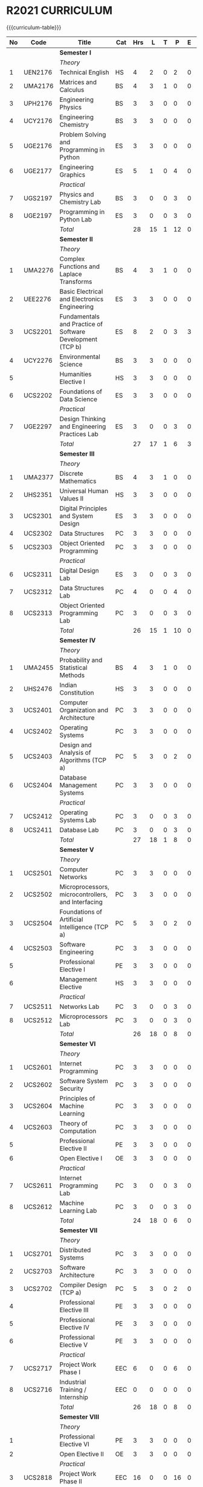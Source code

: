 # +STARTUP: showall

* R2021 CURRICULUM
# +name: curriculum
{{{curriculum-table}}}
| <5> | <9>     | <50>                                                      | <6> | <5> | <5> | <5> | <5> | <5> | <5> |
|  No | Code    | Title                                                     | Cat | Hrs |   L |   T |   P |   E |   C |
|-----+---------+-----------------------------------------------------------+-----+-----+-----+-----+-----+-----+-----|
|     |         | *Semester I*                                              |     |     |     |     |     |     |     |
|     |         | /Theory/                                                  |     |     |     |     |     |     |     |
|   1 | UEN2176 | Technical English                                         | HS  |   4 |   2 |   0 |   2 |   0 |   3 |
|   2 | UMA2176 | Matrices and Calculus                                     | BS  |   4 |   3 |   1 |   0 |   0 |   4 |
|   3 | UPH2176 | Engineering Physics                                       | BS  |   3 |   3 |   0 |   0 |   0 |   3 |
|   4 | UCY2176 | Engineering Chemistry                                     | BS  |   3 |   3 |   0 |   0 |   0 |   3 |
|   5 | UGE2176 | Problem Solving and Programming in Python                 | ES  |   3 |   3 |   0 |   0 |   0 |   3 |
|   6 | UGE2177 | Engineering Graphics                                      | ES  |   5 |   1 |   0 |   4 |   0 |   3 |
|     |         | /Practical/                                               |     |     |     |     |     |     |     |
|   7 | UGS2197 | Physics and Chemistry Lab                                 | BS  |   3 |   0 |   0 |   3 |   0 | 1.5 |
|   8 | UGE2197 | Programming in Python Lab                                 | ES  |   3 |   0 |   0 |   3 |   0 | 1.5 |
|-----+---------+-----------------------------------------------------------+-----+-----+-----+-----+-----+-----+-----|
|     |         | /Total/                                                   |     |  28 |  15 |   1 |  12 |   0 |  22 |
|-----+---------+-----------------------------------------------------------+-----+-----+-----+-----+-----+-----+-----|
|     |         | *Semester II*                                             |     |     |     |     |     |     |     |
|     |         | /Theory/                                                  |     |     |     |     |     |     |     |
|   1 | UMA2276 | Complex Functions and Laplace Transforms                  | BS  |   4 |   3 |   1 |   0 |   0 |   4 |
|   2 | UEE2276 | Basic Electrical and Electronics Engineering              | ES  |   3 |   3 |   0 |   0 |   0 |   3 |
|   3 | UCS2201 | Fundamentals and Practice of Software Development (TCP b) | ES  |   8 |   2 |   0 |   3 |   3 | 4.5 |
|   4 | UCY2276 | Environmental Science                                     | BS  |   3 |   3 |   0 |   0 |   0 |   0 |
|   5 |         | Humanities Elective I                                     | HS  |   3 |   3 |   0 |   0 |   0 |   3 |
|   6 | UCS2202 | Foundations of Data Science                               | ES  |   3 |   3 |   0 |   0 |   0 |   3 |
|     |         | /Practical/                                               |     |     |     |     |     |     |     |
|   7 | UGE2297 | Design Thinking and Engineering Practices Lab             | ES  |   3 |   0 |   0 |   3 |   0 | 1.5 |
|-----+---------+-----------------------------------------------------------+-----+-----+-----+-----+-----+-----+-----|
|     |         | /Total/                                                   |     |  27 |  17 |   1 |   6 |   3 |  19 |
|-----+---------+-----------------------------------------------------------+-----+-----+-----+-----+-----+-----+-----|
|     |         | *Semester III*                                            |     |     |     |     |     |     |     |
|     |         | /Theory/                                                  |     |     |     |     |     |     |     |
|   1 | UMA2377 | Discrete Mathematics                                      | BS  |   4 |   3 |   1 |   0 |   0 |   4 |
|   2 | UHS2351 | Universal Human Values II                                 | HS  |   3 |   3 |   0 |   0 |   0 |   3 |
|   3 | UCS2301 | Digital Principles and System Design                      | ES  |   3 |   3 |   0 |   0 |   0 |   3 |
|   4 | UCS2302 | Data Structures                                           | PC  |   3 |   3 |   0 |   0 |   0 |   3 |
|   5 | UCS2303 | Object Oriented Programming                               | PC  |   3 |   3 |   0 |   0 |   0 |   3 |
|     |         | /Practical/                                               |     |     |     |     |     |     |     |
|   6 | UCS2311 | Digital Design Lab                                        | ES  |   3 |   0 |   0 |   3 |   0 | 1.5 |
|   7 | UCS2312 | Data Structures Lab                                       | PC  |   4 |   0 |   0 |   4 |   0 |   2 |
|   8 | UCS2313 | Object Oriented Programming Lab                           | PC  |   3 |   0 |   0 |   3 |   0 | 1.5 |
|-----+---------+-----------------------------------------------------------+-----+-----+-----+-----+-----+-----+-----|
|     |         | /Total/                                                   |     |  26 |  15 |   1 |  10 |   0 |  21 |
|-----+---------+-----------------------------------------------------------+-----+-----+-----+-----+-----+-----+-----|
|     |         | *Semester IV*                                             |     |     |     |     |     |     |     |
|     |         | /Theory/                                                  |     |     |     |     |     |     |     |
|   1 | UMA2455 | Probability and Statistical Methods                       | BS  |   4 |   3 |   1 |   0 |   0 |   4 |
|   2 | UHS2476 | Indian Constitution                                       | HS  |   3 |   3 |   0 |   0 |   0 |   0 |
|   3 | UCS2401 | Computer Organization and Architecture                    | PC  |   3 |   3 |   0 |   0 |   0 |   3 |
|   4 | UCS2402 | Operating Systems                                         | PC  |   3 |   3 |   0 |   0 |   0 |   3 |
|   5 | UCS2403 | Design and Analysis of Algorithms (TCP a)                 | PC  |   5 |   3 |   0 |   2 |   0 |   4 |
|   6 | UCS2404 | Database Management Systems                               | PC  |   3 |   3 |   0 |   0 |   0 |   3 |
|     |         | /Practical/                                               |     |     |     |     |     |     |     |
|   7 | UCS2412 | Operating Systems Lab                                     | PC  |   3 |   0 |   0 |   3 |   0 | 1.5 |
|   8 | UCS2411 | Database Lab                                              | PC  |   3 |   0 |   0 |   3 |   0 | 1.5 |
|-----+---------+-----------------------------------------------------------+-----+-----+-----+-----+-----+-----+-----|
|     |         | /Total/                                                   |     |  27 |  18 |   1 |   8 |   0 |  20 |
|-----+---------+-----------------------------------------------------------+-----+-----+-----+-----+-----+-----+-----|
|     |         | *Semester V*                                              |     |     |     |     |     |     |     |
|     |         | /Theory/                                                  |     |     |     |     |     |     |     |
|   1 | UCS2501 | Computer Networks                                         | PC  |   3 |   3 |   0 |   0 |   0 |   3 |
|   2 | UCS2502 | Microprocessors, microcontrollers, and Interfacing        | PC  |   3 |   3 |   0 |   0 |   0 |   3 |
|   3 | UCS2504 | Foundations of Artificial Intelligence (TCP a)            | PC  |   5 |   3 |   0 |   2 |   0 |   4 |
|   4 | UCS2503 | Software Engineering                                      | PC  |   3 |   3 |   0 |   0 |   0 |   3 |
|   5 |         | Professional Elective I                                   | PE  |   3 |   3 |   0 |   0 |   0 |   3 |
|   6 |         | Management Elective                                       | HS  |   3 |   3 |   0 |   0 |   0 |   3 |
|     |         | /Practical/                                               |     |     |     |     |     |     |     |
|   7 | UCS2511 | Networks Lab                                              | PC  |   3 |   0 |   0 |   3 |   0 | 1.5 |
|   8 | UCS2512 | Microprocessors Lab                                       | PC  |   3 |   0 |   0 |   3 |   0 | 1.5 |
|-----+---------+-----------------------------------------------------------+-----+-----+-----+-----+-----+-----+-----|
|     |         | /Total/                                                   |     |  26 |  18 |   0 |   8 |   0 |  22 |
|-----+---------+-----------------------------------------------------------+-----+-----+-----+-----+-----+-----+-----|
|     |         | *Semester VI*                                             |     |     |     |     |     |     |     |
|     |         | /Theory/                                                  |     |     |     |     |     |     |     |
|   1 | UCS2601 | Internet Programming                                      | PC  |   3 |   3 |   0 |   0 |   0 |   3 |
|   2 | UCS2602 | Software System Security                                  | PC  |   3 |   3 |   0 |   0 |   0 |   3 |
|   3 | UCS2604 | Principles of Machine Learning                            | PC  |   3 |   3 |   0 |   0 |   0 |   3 |
|   4 | UCS2603 | Theory of Computation                                     | PC  |   3 |   3 |   0 |   0 |   0 |   3 |
|   5 |         | Professional Elective II                                  | PE  |   3 |   3 |   0 |   0 |   0 |   3 |
|   6 |         | Open Elective I                                           | OE  |   3 |   3 |   0 |   0 |   0 |   3 |
|     |         | /Practical/                                               |     |     |     |     |     |     |     |
|   7 | UCS2611 | Internet Programming Lab                                  | PC  |   3 |   0 |   0 |   3 |   0 | 1.5 |
|   8 | UCS2612 | Machine Learning Lab                                      | PC  |   3 |   0 |   0 |   3 |   0 | 1.5 |
|-----+---------+-----------------------------------------------------------+-----+-----+-----+-----+-----+-----+-----|
|     |         | /Total/                                                   |     |  24 |  18 |   0 |   6 |   0 |  21 |
|-----+---------+-----------------------------------------------------------+-----+-----+-----+-----+-----+-----+-----|
|     |         | *Semester VII*                                            |     |     |     |     |     |     |     |
|     |         | /Theory/                                                  |     |     |     |     |     |     |     |
|   1 | UCS2701 | Distributed Systems                                       | PC  |   3 |   3 |   0 |   0 |   0 |   3 |
|   2 | UCS2703 | Software Architecture                                     | PC  |   3 |   3 |   0 |   0 |   0 |   3 |
|   3 | UCS2702 | Compiler Design (TCP a)                                   | PC  |   5 |   3 |   0 |   2 |   0 |   4 |
|   4 |         | Professional Elective III                                 | PE  |   3 |   3 |   0 |   0 |   0 |   3 |
|   5 |         | Professional Elective IV                                  | PE  |   3 |   3 |   0 |   0 |   0 |   3 |
|   6 |         | Professional Elective V                                   | PE  |   3 |   3 |   0 |   0 |   0 |   3 |
|     |         | /Practical/                                               |     |     |     |     |     |     |     |
|   7 | UCS2717 | Project Work Phase I                                      | EEC |   6 |   0 |   0 |   6 |   0 |   3 |
|   8 | UCS2716 | Industrial Training / Internship                          | EEC |   0 |   0 |   0 |   0 |   0 |   2 |
|-----+---------+-----------------------------------------------------------+-----+-----+-----+-----+-----+-----+-----|
|     |         | /Total/                                                   |     |  26 |  18 |   0 |   8 |   0 |  24 |
|-----+---------+-----------------------------------------------------------+-----+-----+-----+-----+-----+-----+-----|
|     |         | *Semester VIII*                                           |     |     |     |     |     |     |     |
|     |         | /Theory/                                                  |     |     |     |     |     |     |     |
|   1 |         | Professional Elective VI                                  | PE  |   3 |   3 |   0 |   0 |   0 |   3 |
|   2 |         | Open Elective II                                          | OE  |   3 |   3 |   0 |   0 |   0 |   3 |
|     |         | /Practical/                                               |     |     |     |     |     |     |     |
|   3 | UCS2818 | Project Work Phase II                                     | EEC |  16 |   0 |   0 |  16 |   0 |   8 |
|-----+---------+-----------------------------------------------------------+-----+-----+-----+-----+-----+-----+-----|
|     |         | Total                                                     |     |  22 |   6 |   0 |  16 |   0 |  14 |
|-----+---------+-----------------------------------------------------------+-----+-----+-----+-----+-----+-----+-----|
|     |         | *Grand Total*                                             |     |     |     |     |     |     | 163 |
|-----+---------+-----------------------------------------------------------+-----+-----+-----+-----+-----+-----+-----|
#+TBLFM: @14$5..@14$>=vsum(@-II+3..@-4)+vsum(@-2..@-1)
#+TBLFM: @25$5..@25$>=vsum(@-II+3..@-3)+vsum(@-1..@-1)
#+TBLFM: @37$5..@37$>=vsum(@-II+3..@-5)+vsum(@-3..@-1)
#+TBLFM: @49$5..@49$>=vsum(@-II+3..@-4)+vsum(@-2..@-1)
#+TBLFM: @61$5..@61$>=vsum(@-II+3..@-4)+vsum(@-2..@-1)
#+TBLFM: @73$5..@73$>=vsum(@-II+3..@-4)+vsum(@-2..@-1)
#+TBLFM: @85$5..@85$>=vsum(@-II+3..@-4)+vsum(@-2..@-1)
#+TBLFM: @92$5..@92$>=vsum(@-II+3..@-3)+vsum(@-1..@-1)
#+TBLFM: @93$10=@III+1+@IIIII+1+@IIIIIII+1+@IIIIIIIII+1+@IIIIIIIIIII+1+@IIIIIIIIIIIII+1+@IIIIIIIIIIIIIII+1+@IIIIIIIIIIIIIIIII+1;%3d

{{{clrpage}}}
** HUMANITIES ELECTIVES I
{{{curriculum-table}}}
| <5> | <9>     | <50>                                                 | <6> | <5> | <5> | <5> | <5> | <5> | <5> |
|  No | Code    | Title                                                | Cat | Hrs |   L |   T |   P |   E |   C |
|-----+---------+------------------------------------------------------+-----+-----+-----+-----+-----+-----+-----|
|   1 | UEN2241 | Language and Communication                           | HS  |   3 |   0 |   0 |   0 |   0 |   3 |
|   2 | UEN2242 | Fundamentals of Linguistics                          | HS  |   3 |   0 |   0 |   0 |   0 |   3 |
|   3 | UHS2243 | Film Appreciation                                    | HS  |   3 |   0 |   0 |   0 |   0 |   3 |
|   4 | UHS2241 | Human relations at Work                              | HS  |   3 |   0 |   0 |   0 |   0 |   3 |
|   5 | UHS2242 | Application of Psychology in Everyday Life           | HS  |   3 |   0 |   0 |   0 |   0 |   3 |
|   6 | UEN2243 | Understanding Society and Culture through Literature | HS  |   3 |   0 |   0 |   0 |   0 |   3 |
|-----+---------+------------------------------------------------------+-----+-----+-----+-----+-----+-----+-----|

** MANAGEMENT ELECTIVES
{{{curriculum-table}}}
| <5> | <9>     | <50>                                                        | <6> | <5> | <5> | <5> | <5> | <5> | <5> |
|  No | Code    | Title                                                       | Cat | Hrs |   L |   T |   P |   E |   C |
|-----+---------+-------------------------------------------------------------+-----+-----+-----+-----+-----+-----+-----|
|   1 | UBA2541 | Principles of Management                                    | HS  |   3 |   3 |   0 |   0 |   0 |   3 |
|   2 | UBA2542 | Total Quality Management                                    | HS  |   3 |   3 |   0 |   0 |   0 |   3 |
|   5 | UBA2543 | Work Ethics, Corporate Social Responsibility and Governance | HS  |   3 |   3 |   0 |   0 |   0 |   3 |
|   3 | UBA2545 | Operations Research                                         | HS  |   3 |   3 |   0 |   0 |   0 |   3 |
|   4 | UBA2544 | Organization Behaviour                                      | HS  |   3 |   3 |   0 |   0 |   0 |   3 |

{{{clrpage}}}
** PROFESSIONAL ELECTIVES
{{{curriculum-table}}}
| <5> | <9>     | <50>                                         | <6> | <5> | <5> | <5> | <5> | <5> | <5> |
|  No | Code    | Title                                        | Cat | Hrs |   L |   T |   P | E   |   C |
|-----+---------+----------------------------------------------+-----+-----+-----+-----+-----+-----+-----|
|     |         | *Professional Elective 1*                    |     |     |     |     |     |     |     |
|   1 | UMA2542 | Mathematics for Machine Learning [fn:1]      | PE  |   3 |   3 |   0 |   0 |     |   3 |
|   2 | UCS2521 | Big Data Technologies                        | PE  |   3 |   3 |   0 |   0 |     |   3 |
|   3 | UCS2522 | Software Testing                             | PE  |   3 |   3 |   0 |   0 |     |   3 |
|   4 | UCS2523 | Image Processing and Analysis                | PE  |   3 |   3 |   0 |   0 |     |   3 |
|   5 | UCS2524 | Logic Programming                            | PE  |   3 |   3 |   0 |   0 |     |   3 |
|   6 | UCS2525 | UNIX Internals                               | PE  |   3 |   3 |   0 |   0 |     |   3 |
|   7 | UCS2527 | Ethical Hacking and Tools                    | PE  |   3 |   3 |   0 |   0 |     |   3 |
|   8 | UCS2526 | Advanced Database Management Systems         | PE  |   3 |   3 |   0 |   0 |     |   3 |
|-----+---------+----------------------------------------------+-----+-----+-----+-----+-----+-----+-----|
|     |         | *Professional Elective 2*                    |     |     |     |     |     |     |     |
|   1 | UCS2621 | Cloud Computing                              | PE  |   3 |   3 |   0 |   0 |     |   3 |
|   2 | UCS2626 | Big Data Modeling and Management             | PE  |   3 |   3 |   0 |   0 |     |   3 |
|   3 | UCS2622 | Software Configuration Management            | PE  |   3 |   3 |   0 |   0 |     |   3 |
|   4 | UCS2623 | Probabilistic Graphical Models               | PE  |   3 |   3 |   0 |   0 |     |   3 |
|   5 | UCS2627 | Natural Language Processing and Applications | PE  |   3 |   3 |   0 |   0 |     |   3 |
|   6 | UCS2624 | Cyber Forensics                              | PE  |   3 |   3 |   0 |   0 |     |   3 |
|   7 | UCS2625 | IoT Technologies                             | PE  |   3 |   3 |   0 |   0 |     |   3 |
|-----+---------+----------------------------------------------+-----+-----+-----+-----+-----+-----+-----|
|     |         | *Professional Elective 3*                    |     |     |     |     |     |     |     |
|   1 | UCS2721 | Bayesian Data Analysis                       | PE  |   3 |   3 |   0 |   0 |     |   3 |
|   2 | UCS2722 | Wireless and Adhoc Networks                  | PE  |   3 |   3 |   0 |   0 |     |   3 |
|   3 | UCS2723 | Object Oriented Analysis and Design          | PE  |   3 |   3 |   0 |   0 |     |   3 |
|   4 | UCS2724 | Soft Computing                               | PE  |   3 |   3 |   0 |   0 |     |   3 |
|   5 | UCS2725 | Deep Learning                                | PE  |   3 |   3 |   0 |   0 |     |   3 |
|   6 | UCS2726 | Multicore Architectures and Programming      | PE  |   3 |   3 |   0 |   0 |     |   3 |
|   7 | UCS2727 | Network and Server Security                  | PE  |   3 |   3 |   0 |   0 |     |   3 |
|-----+---------+----------------------------------------------+-----+-----+-----+-----+-----+-----+-----|
|     |         | *Professional Elective 4*                    |     |     |     |     |     |     |     |
|   1 | UCS2739 | Healthcare Data Analytics                    | PE  |   3 |   3 |   0 |   0 |     |   3 |
|   2 | UCS2728 | User Experience Design                       | PE  |   3 |   3 |   0 |   0 |     |   3 |
|   3 | UCS2741 | Social Network Analysis and Applications     | PE  |   3 |   3 |   0 |   0 |     |   3 |
|   4 | UCS2735 | Principles of Reinforcement Learning         | PE  |   3 |   3 |   0 |   0 |     |   3 |
|   5 | UCS2729 | Blockchain Technologies                      | PE  |   3 |   3 |   0 |   0 |     |   3 |
|   6 | UCS2736 | Embedded Systems Design                      | PE  |   3 |   3 |   0 |   0 |     |   3 |
|   7 | UCS2742 | Graphics and Multimedia                      | PE  |   3 |   3 |   0 |   0 |     |   3 |
|-----+---------+----------------------------------------------+-----+-----+-----+-----+-----+-----+-----|
|     |         | *Professional Elective 5*                    |     |     |     |     |     |     |     |
|   1 | UCS2743 | Business Intelligence                        | PE  |   3 |   3 |   0 |   0 |     |   3 |
|   2 | UCS2731 | Agile Methodologies                          | PE  |   3 |   3 |   0 |   0 |     |   3 |
|   3 | UCS2732 | Time Series Analysis and Forecasting         | PE  |   3 |   3 |   0 |   0 |     |   3 |
|   4 | UCS2737 | Computer Vision                              | PE  |   3 |   3 |   0 |   0 |     |   3 |
|   5 | UCS2738 | Speech Processing and Synthesis              | PE  |   3 |   3 |   0 |   0 |     |   3 |
|   6 | UCS2733 | Mobile Computing                             | PE  |   3 |   3 |   0 |   0 |     |   3 |
|   7 | UCS2734 | Mobile and Wireless Security                 | PE  |   3 |   3 |   0 |   0 |     |   3 |
|-----+---------+----------------------------------------------+-----+-----+-----+-----+-----+-----+-----|
|     |         | *Professional Elective 6*                    |     |     |     |     |     |     |     |
|   1 | UCS2821 | Bioinformatics Technologies                  | PE  |   3 |   3 |   0 |   0 |     |   3 |
|   2 | UCS2822 | Formal System Verification                   | PE  |   3 |   3 |   0 |   0 |     |   3 |
|   3 | UCS2823 | Service Oriented Architecture                | PE  |   3 |   3 |   0 |   0 |     |   3 |
|   4 | UCS2824 | Information Retrieval Techniques             | PE  |   3 |   3 |   0 |   0 |     |   3 |
|   5 | UCS2825 | Introduction to Robotics                     | PE  |   3 |   3 |   0 |   0 |     |   3 |
|   6 | UCS2827 | Software Defined Networking                  | PE  |   3 |   3 |   0 |   0 |     |   3 |
|   7 | UCS2826 | Parallel Algorithms                          | PE  |   3 |   3 |   0 |   0 |     |   3 |
|-----+---------+----------------------------------------------+-----+-----+-----+-----+-----+-----+-----|
[fn:1] Only for students of Honours degree


** OPEN ELECTIVES OFFERED BY CSE (TO OTHER DEPARTMENTS)
{{{curriculum-table}}}
| <5> | <9>  | <50>                                   | <6> | <5> | <5> | <5> | <5> | <5> | <5> |
|  No | Code | Title                                  | Cat | Hrs |   L |   T |   P | E   |   C |
|-----+------+----------------------------------------+-----+-----+-----+-----+-----+-----+-----|
|     |      | *Open Electives 1 (Semester VI)*       |     |     |     |     |     |     |     |
|   1 | OE1  | Introduction to Data Structures        | OE  |   4 |   2 |   0 |   2 |     |   3 |
|   2 | OE2  | Object Oriented Programming Techniques | OE  |   4 |   2 |   0 |   2 |     |   3 |
|   3 | OE3  | Problem Solving and Programming in C   | OE  |   4 |   2 |   0 |   2 |     |   3 |
|-----+------+----------------------------------------+-----+-----+-----+-----+-----+-----+-----|
|     |      | *Open Electives 2 (Semester VIII)*     |     |     |     |     |     |     |     |
|   4 | OE4  | Introduction to Big Data Analytics     | OE  |   4 |   2 |   0 |   2 |     |   3 |
|   5 | OE5  | Machine Learning Applications          | OE  |   4 |   2 |   0 |   2 |     |   3 |
|   6 | OE6  | Web Technology                         | OE  |   4 |   2 |   0 |   2 |     |   3 |
|-----+------+----------------------------------------+-----+-----+-----+-----+-----+-----+-----|
All open electives are Theory-cum-Practical (Lab-integrated Theory).

* SPECIALIZATION
{{{specialization-table}}}
| <10> | <30>                                                      | <30>                                                                  | <30>                                                                                    |
|   PE | /Software Engineering/                                    | /Systems and Security/                                                | /AI and Machine Learning/                                                               |
|------+-----------------------------------------------------------+-----------------------------------------------------------------------+-----------------------------------------------------------------------------------------|
|    1 | Big Data Technologies, Software Testing                   | UNIX Internals, Ethical Hacking                                       | Mathematics for Machine Learning, Image Processing and Analysis, Logic Programming      |
|------+-----------------------------------------------------------+-----------------------------------------------------------------------+-----------------------------------------------------------------------------------------|
|    2 | Big Data Management, Software Configuration Management    | Cloud Computing, Cyber Forensics, Internet of Things                  | Probabilistic Graphical Models, Natural Language Processing                              |
|------+-----------------------------------------------------------+-----------------------------------------------------------------------+-----------------------------------------------------------------------------------------|
|    3 | Object Oriented Analysis and Design                       | Multicore Architectures and Programming, Network and Server Security | Bayesian Data Analysis, Soft Computing, Deep Learning                                   |
|------+-----------------------------------------------------------+-----------------------------------------------------------------------+-----------------------------------------------------------------------------------------|
|    4 | User Experience Design                                    | Blockchain Technologies, Embedded systems                             | Social Network Analysis, Reinforcement Learning                                         |
|------+-----------------------------------------------------------+-----------------------------------------------------------------------+-----------------------------------------------------------------------------------------|
|    5 | Agile Methodologies                                       | Mobile Computing, Mobile and Wireless Security                        | Time Series Analysis and Forecasting, Computer Vision, Speech Processing and Synthesis  |
|------+-----------------------------------------------------------+-----------------------------------------------------------------------+-----------------------------------------------------------------------------------------|
|    6 | Formal System Verification, Service Oriented Architecture | Software Defined Networks                                             | Bioinformatics Technologies, Information Retrieval Techniques, Introduction to Robotics |
|------+-----------------------------------------------------------+-----------------------------------------------------------------------+-----------------------------------------------------------------------------------------|
